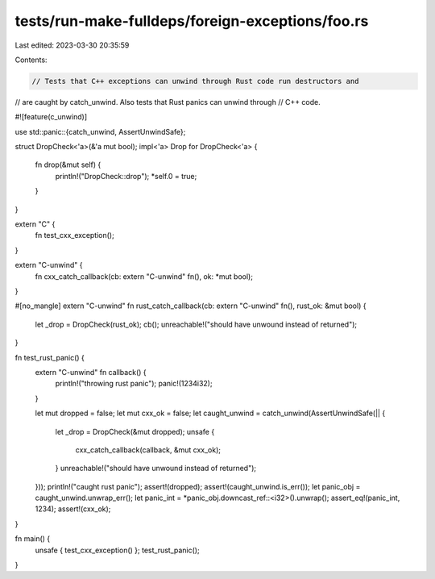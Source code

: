 tests/run-make-fulldeps/foreign-exceptions/foo.rs
=================================================

Last edited: 2023-03-30 20:35:59

Contents:

.. code-block:: rs

    // Tests that C++ exceptions can unwind through Rust code run destructors and
// are caught by catch_unwind. Also tests that Rust panics can unwind through
// C++ code.

#![feature(c_unwind)]

use std::panic::{catch_unwind, AssertUnwindSafe};

struct DropCheck<'a>(&'a mut bool);
impl<'a> Drop for DropCheck<'a> {
    fn drop(&mut self) {
        println!("DropCheck::drop");
        *self.0 = true;
    }
}

extern "C" {
    fn test_cxx_exception();
}

extern "C-unwind" {
    fn cxx_catch_callback(cb: extern "C-unwind" fn(), ok: *mut bool);
}

#[no_mangle]
extern "C-unwind" fn rust_catch_callback(cb: extern "C-unwind" fn(), rust_ok: &mut bool) {
    let _drop = DropCheck(rust_ok);
    cb();
    unreachable!("should have unwound instead of returned");
}

fn test_rust_panic() {
    extern "C-unwind" fn callback() {
        println!("throwing rust panic");
        panic!(1234i32);
    }

    let mut dropped = false;
    let mut cxx_ok = false;
    let caught_unwind = catch_unwind(AssertUnwindSafe(|| {
        let _drop = DropCheck(&mut dropped);
        unsafe {
            cxx_catch_callback(callback, &mut cxx_ok);
        }
        unreachable!("should have unwound instead of returned");
    }));
    println!("caught rust panic");
    assert!(dropped);
    assert!(caught_unwind.is_err());
    let panic_obj = caught_unwind.unwrap_err();
    let panic_int = *panic_obj.downcast_ref::<i32>().unwrap();
    assert_eq!(panic_int, 1234);
    assert!(cxx_ok);
}

fn main() {
    unsafe { test_cxx_exception() };
    test_rust_panic();
}


